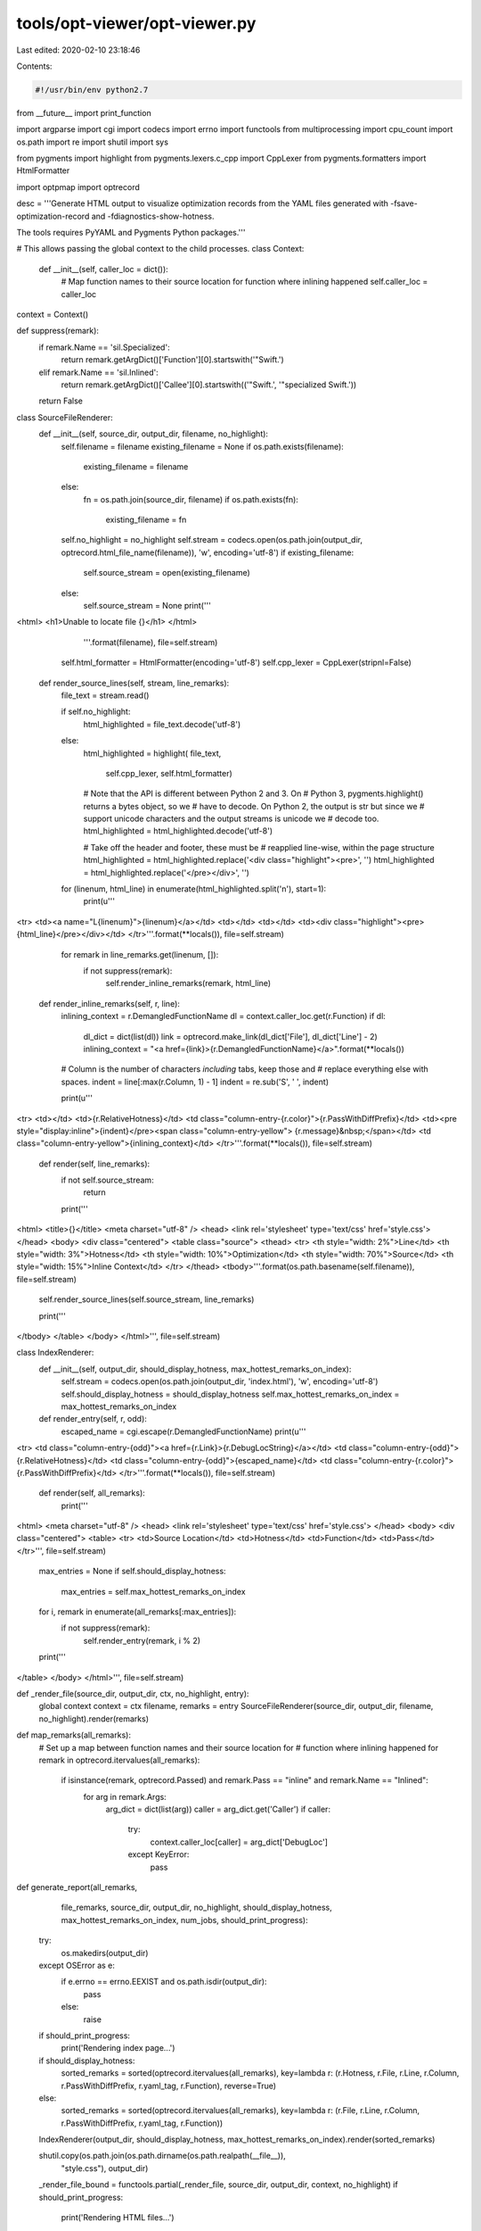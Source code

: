 tools/opt-viewer/opt-viewer.py
==============================

Last edited: 2020-02-10 23:18:46

Contents:

.. code-block:: py

    #!/usr/bin/env python2.7

from __future__ import print_function

import argparse
import cgi
import codecs
import errno
import functools
from multiprocessing import cpu_count
import os.path
import re
import shutil
import sys

from pygments import highlight
from pygments.lexers.c_cpp import CppLexer
from pygments.formatters import HtmlFormatter

import optpmap
import optrecord


desc = '''Generate HTML output to visualize optimization records from the YAML files
generated with -fsave-optimization-record and -fdiagnostics-show-hotness.

The tools requires PyYAML and Pygments Python packages.'''


# This allows passing the global context to the child processes.
class Context:
    def __init__(self, caller_loc = dict()):
       # Map function names to their source location for function where inlining happened
       self.caller_loc = caller_loc

context = Context()

def suppress(remark):
    if remark.Name == 'sil.Specialized':
        return remark.getArgDict()['Function'][0].startswith('\"Swift.')
    elif remark.Name == 'sil.Inlined':
        return remark.getArgDict()['Callee'][0].startswith(('\"Swift.', '\"specialized Swift.'))
    return False

class SourceFileRenderer:
    def __init__(self, source_dir, output_dir, filename, no_highlight):
        self.filename = filename
        existing_filename = None
        if os.path.exists(filename):
            existing_filename = filename
        else:
            fn = os.path.join(source_dir, filename)
            if os.path.exists(fn):
                existing_filename = fn

        self.no_highlight = no_highlight
        self.stream = codecs.open(os.path.join(output_dir, optrecord.html_file_name(filename)), 'w', encoding='utf-8')
        if existing_filename:
            self.source_stream = open(existing_filename)
        else:
            self.source_stream = None
            print('''
<html>
<h1>Unable to locate file {}</h1>
</html>
            '''.format(filename), file=self.stream)

        self.html_formatter = HtmlFormatter(encoding='utf-8')
        self.cpp_lexer = CppLexer(stripnl=False)

    def render_source_lines(self, stream, line_remarks):
        file_text = stream.read()

        if self.no_highlight:
            html_highlighted = file_text.decode('utf-8')
        else:
            html_highlighted = highlight(
            file_text,
                self.cpp_lexer,
                self.html_formatter)

            # Note that the API is different between Python 2 and 3.  On
            # Python 3, pygments.highlight() returns a bytes object, so we
            # have to decode.  On Python 2, the output is str but since we
            # support unicode characters and the output streams is unicode we
            # decode too.
            html_highlighted = html_highlighted.decode('utf-8')

            # Take off the header and footer, these must be
            #   reapplied line-wise, within the page structure
            html_highlighted = html_highlighted.replace('<div class="highlight"><pre>', '')
            html_highlighted = html_highlighted.replace('</pre></div>', '')

        for (linenum, html_line) in enumerate(html_highlighted.split('\n'), start=1):
            print(u'''
<tr>
<td><a name=\"L{linenum}\">{linenum}</a></td>
<td></td>
<td></td>
<td><div class="highlight"><pre>{html_line}</pre></div></td>
</tr>'''.format(**locals()), file=self.stream)

            for remark in line_remarks.get(linenum, []):
                if not suppress(remark):
                    self.render_inline_remarks(remark, html_line)

    def render_inline_remarks(self, r, line):
        inlining_context = r.DemangledFunctionName
        dl = context.caller_loc.get(r.Function)
        if dl:
            dl_dict = dict(list(dl))
            link = optrecord.make_link(dl_dict['File'], dl_dict['Line'] - 2)
            inlining_context = "<a href={link}>{r.DemangledFunctionName}</a>".format(**locals())

        # Column is the number of characters *including* tabs, keep those and
        # replace everything else with spaces.
        indent = line[:max(r.Column, 1) - 1]
        indent = re.sub('\S', ' ', indent)

        print(u'''
<tr>
<td></td>
<td>{r.RelativeHotness}</td>
<td class=\"column-entry-{r.color}\">{r.PassWithDiffPrefix}</td>
<td><pre style="display:inline">{indent}</pre><span class=\"column-entry-yellow\"> {r.message}&nbsp;</span></td>
<td class=\"column-entry-yellow\">{inlining_context}</td>
</tr>'''.format(**locals()), file=self.stream)

    def render(self, line_remarks):
        if not self.source_stream:
            return

        print('''
<html>
<title>{}</title>
<meta charset="utf-8" />
<head>
<link rel='stylesheet' type='text/css' href='style.css'>
</head>
<body>
<div class="centered">
<table class="source">
<thead>
<tr>
<th style="width: 2%">Line</td>
<th style="width: 3%">Hotness</td>
<th style="width: 10%">Optimization</td>
<th style="width: 70%">Source</td>
<th style="width: 15%">Inline Context</td>
</tr>
</thead>
<tbody>'''.format(os.path.basename(self.filename)), file=self.stream)
        self.render_source_lines(self.source_stream, line_remarks)

        print('''
</tbody>
</table>
</body>
</html>''', file=self.stream)


class IndexRenderer:
    def __init__(self, output_dir, should_display_hotness, max_hottest_remarks_on_index):
        self.stream = codecs.open(os.path.join(output_dir, 'index.html'), 'w', encoding='utf-8')
        self.should_display_hotness = should_display_hotness
        self.max_hottest_remarks_on_index = max_hottest_remarks_on_index

    def render_entry(self, r, odd):
        escaped_name = cgi.escape(r.DemangledFunctionName)
        print(u'''
<tr>
<td class=\"column-entry-{odd}\"><a href={r.Link}>{r.DebugLocString}</a></td>
<td class=\"column-entry-{odd}\">{r.RelativeHotness}</td>
<td class=\"column-entry-{odd}\">{escaped_name}</td>
<td class=\"column-entry-{r.color}\">{r.PassWithDiffPrefix}</td>
</tr>'''.format(**locals()), file=self.stream)

    def render(self, all_remarks):
        print('''
<html>
<meta charset="utf-8" />
<head>
<link rel='stylesheet' type='text/css' href='style.css'>
</head>
<body>
<div class="centered">
<table>
<tr>
<td>Source Location</td>
<td>Hotness</td>
<td>Function</td>
<td>Pass</td>
</tr>''', file=self.stream)

        max_entries = None
        if self.should_display_hotness:
            max_entries = self.max_hottest_remarks_on_index

        for i, remark in enumerate(all_remarks[:max_entries]):
            if not suppress(remark):
                self.render_entry(remark, i % 2)
        print('''
</table>
</body>
</html>''', file=self.stream)


def _render_file(source_dir, output_dir, ctx, no_highlight, entry):
    global context
    context = ctx
    filename, remarks = entry
    SourceFileRenderer(source_dir, output_dir, filename, no_highlight).render(remarks)


def map_remarks(all_remarks):
    # Set up a map between function names and their source location for
    # function where inlining happened
    for remark in optrecord.itervalues(all_remarks):
        if isinstance(remark, optrecord.Passed) and remark.Pass == "inline" and remark.Name == "Inlined":
            for arg in remark.Args:
                arg_dict = dict(list(arg))
                caller = arg_dict.get('Caller')
                if caller:
                    try:
                        context.caller_loc[caller] = arg_dict['DebugLoc']
                    except KeyError:
                        pass


def generate_report(all_remarks,
                    file_remarks,
                    source_dir,
                    output_dir,
                    no_highlight,
                    should_display_hotness,
                    max_hottest_remarks_on_index,
                    num_jobs,
                    should_print_progress):
    try:
        os.makedirs(output_dir)
    except OSError as e:
        if e.errno == errno.EEXIST and os.path.isdir(output_dir):
            pass
        else:
            raise

    if should_print_progress:
        print('Rendering index page...')
    if should_display_hotness:
        sorted_remarks = sorted(optrecord.itervalues(all_remarks), key=lambda r: (r.Hotness, r.File, r.Line, r.Column, r.PassWithDiffPrefix, r.yaml_tag, r.Function), reverse=True)
    else:
        sorted_remarks = sorted(optrecord.itervalues(all_remarks), key=lambda r: (r.File, r.Line, r.Column, r.PassWithDiffPrefix, r.yaml_tag, r.Function))
    IndexRenderer(output_dir, should_display_hotness, max_hottest_remarks_on_index).render(sorted_remarks)

    shutil.copy(os.path.join(os.path.dirname(os.path.realpath(__file__)),
            "style.css"), output_dir)

    _render_file_bound = functools.partial(_render_file, source_dir, output_dir, context, no_highlight)
    if should_print_progress:
        print('Rendering HTML files...')
    optpmap.pmap(_render_file_bound,
                 file_remarks.items(),
                 num_jobs,
                 should_print_progress)


def main():
    parser = argparse.ArgumentParser(description=desc)
    parser.add_argument(
        'yaml_dirs_or_files',
        nargs='+',
        help='List of optimization record files or directories searched '
             'for optimization record files.')
    parser.add_argument(
        '--output-dir',
        '-o',
        default='html',
        help='Path to a directory where generated HTML files will be output. '
             'If the directory does not already exist, it will be created. '
             '"%(default)s" by default.')
    parser.add_argument(
        '--jobs',
        '-j',
        default=None,
        type=int,
        help='Max job count (defaults to %(default)s, the current CPU count)')
    parser.add_argument(
        '--source-dir',
        '-s',
        default='',
        help='set source directory')
    parser.add_argument(
        '--no-progress-indicator',
        '-n',
        action='store_true',
        default=False,
        help='Do not display any indicator of how many YAML files were read '
             'or rendered into HTML.')
    parser.add_argument(
        '--max-hottest-remarks-on-index',
        default=1000,
        type=int,
        help='Maximum number of the hottest remarks to appear on the index page')
    parser.add_argument(
        '--no-highlight',
        action='store_true',
        default=False,
        help='Do not use a syntax highlighter when rendering the source code')
    parser.add_argument(
        '--demangler',
        help='Set the demangler to be used (defaults to %s)' % optrecord.Remark.default_demangler)

    # Do not make this a global variable.  Values needed to be propagated through
    # to individual classes and functions to be portable with multiprocessing across
    # Windows and non-Windows.
    args = parser.parse_args()

    print_progress = not args.no_progress_indicator
    if args.demangler:
        optrecord.Remark.set_demangler(args.demangler)

    files = optrecord.find_opt_files(*args.yaml_dirs_or_files)
    if not files:
        parser.error("No *.opt.yaml files found")
        sys.exit(1)

    all_remarks, file_remarks, should_display_hotness = \
        optrecord.gather_results(files, args.jobs, print_progress)

    map_remarks(all_remarks)

    generate_report(all_remarks,
                    file_remarks,
                    args.source_dir,
                    args.output_dir,
                    args.no_highlight,
                    should_display_hotness,
                    args.max_hottest_remarks_on_index,
                    args.jobs,
                    print_progress)

if __name__ == '__main__':
    main()


